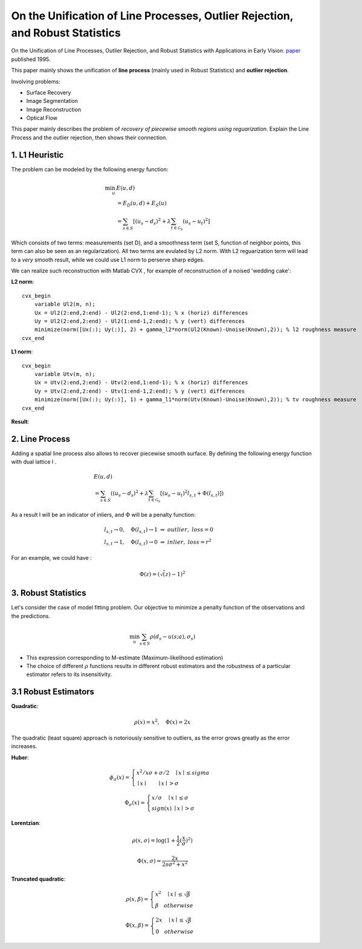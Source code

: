 On the Unification of Line Processes, Outlier Rejection, and Robust Statistics
=======================================================

On the Unification of Line Processes, Outlier Rejection, and Robust Statistics with Applications in Early Vision. `paper <https://www.researchgate.net/profile/Anand_Rangarajan/publication/228083825_On_the_unification_of_line_processes_outlier_rejection_and_robuststatistics_with_applications_to_early_vision/links/54ca4af70cf2c70ce521a907.pdf>`_
published 1995.

This paper mainly shows the unification of **line process** (mainly used in Robust Statistics) and **outlier rejection**.

Involving problems:

* Surface Recovery
* Image Segmentation
* Image Reconstruction
* Optical Flow

This paper mainly describes the problem of *recovery of piecewise smooth regions using reguarization*. Explain the Line Process and the
outlier rejection, then shows their connection.


1. L1 Heuristic
------------------------------

The problem can be modeled by the following energy function:

.. math::
  \begin{align*}
  \min_{u} &\ E (u,d)\\
  & = E_{D}(u,d) + E_{S}(u) \\
  & = \sum_{s\in S}[ (u_{s} - d_{s})^{2} + \lambda \sum_{t\in \mathcal{G}_{s}}(u_{s} - u_{t})^{2}   ]
  \end{align*}

Which consists of two terms: measurements (set D), and a smoothness term (set S, function of neighbor points, this term can also be seen as an regularization). All two terms are evulated by L2 norm.
With L2 reguarization term will lead to a *very* smooth result, while we could use L1 norm to perserve sharp edges.

We can realize such reconstruction with Matlab CVX , for example of reconstruction of a noised 'wedding cake':


**L2 norm**: ::

  cvx_begin
      variable Ul2(m, n);
      Ux = Ul2(2:end,2:end) - Ul2(2:end,1:end-1); % x (horiz) differences
      Uy = Ul2(2:end,2:end) - Ul2(1:end-1,2:end); % y (vert) differences
      minimize(norm([Ux(:); Uy(:)], 2) + gamma_l2*norm(Ul2(Known)-Unoise(Known),2)); % l2 roughness measure
  cvx_end

**L1 norm**: ::

  cvx_begin
      variable Utv(m, n);
      Ux = Utv(2:end,2:end) - Utv(2:end,1:end-1); % x (horiz) differences
      Uy = Utv(2:end,2:end) - Utv(1:end-1,2:end); % y (vert) differences
      minimize(norm([Ux(:); Uy(:)], 1) + gamma_l1*norm(Utv(Known)-Unoise(Known),2)); % tv roughness measure
  cvx_end

**Result**:

.. image:: images/tv_nosie.jpg
  :align: center


2. Line Process
-----------------------

Adding a spatial line process also allows to recover piecewise smooth surface. By defining the following energy function with dual lattice l .

.. math::
  \begin{align*}
  & E (u,d) \\
  & = \sum_{s\in S}( (u_{s} - d_{s})^{2} + \lambda \sum_{t\in \mathcal{G}_{s}}[(u_{s} - u_{t})^{2}l_{s,t}  + \Phi(l_{s,t}) ] )
  \end{align*}


As a result l will be an indicator of inliers, and :math:`\Phi` will be a penalty function:

.. math::
  \begin{align*}
  & l_{s,t} \rightarrow 0, \quad \Phi(l_{s,t}) \rightarrow 1 \ \Rightarrow \ outlier, \ loss = 0\\
  & l_{s,t} \rightarrow 1, \quad \Phi(l_{s,t}) \rightarrow 0 \ \Rightarrow \ inlier, \ loss = r^{2}
  \end{align*}

For an example, we could have :

.. math::
  \Phi(z) = (\sqrt(z)-1)^{2}

3. Robust Statistics
---------------------------
Let's consider the case of model fitting problem. Our objective to minimize a penalty function of the observations and the predictions.

.. math::
  \min_{u} \sum_{s\in S}\rho(d_{s} - u(s;a), \sigma_{s})

* This expression corresponding to M-estimate (Maximum-likelihood estimation)
* The choice of different :math:`\rho` functions results in different robust estimators and the robustness of a particular estimator refers to its insensitivity.

3.1 Robust Estimators
------------------------

**Quadratic**:

.. image:: images/quadratic.jpg
  :align: center
  :width: 40%

.. math::
  \rho (x) = x^{2} , \quad \Phi(x) = 2x

The quadratic (least square) approach is notoriously sensitive to outliers, as the error grows greatly as the error increases.


**Huber**:

.. image:: images/huber.jpg
  :align: center

.. math::
  \phi_{\sigma}(x) = \begin{cases}
  x^{2}/x\sigma + \sigma/2 \quad \mid x\mid \le sigma \\
  \mid x\mid \quad \quad \mid x\mid > \sigma \end{cases}

.. math::
  \Phi_{\sigma}(x) = \begin{cases}
  x/\sigma \quad \mid x\mid \le \sigma \\
  sign(x) \ \mid x \mid > \sigma \end{cases}

**Lorentzian**:

.. image:: images/lorentzian.jpg
  :align: center

.. math::
  \rho(x, \sigma) = \log(1+\frac{1}{2} (\frac{x}{\sigma})^{2})

.. math::
  \Phi(x, \sigma) = \frac{2x}{2s\sigma^{2} +x^{2}}

**Truncated quadratic**:

.. image:: images/truncated.jpg
  :align: center

.. math::
  \rho(x, \beta) = \begin{cases} x^{2} \quad \mid x\mid \le \sqrt{\beta} \\
  \beta \quad otherwise \end{cases}

.. math::
  \Phi(x, \beta) = \begin{cases} 2x \quad \mid x\mid \le \sqrt{\beta} \\
  0 \quad otherwise \end{cases}
